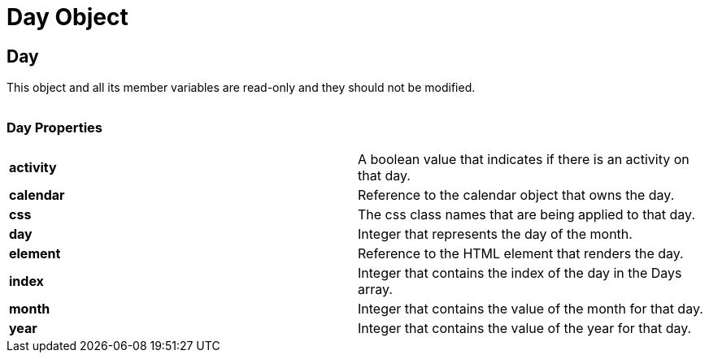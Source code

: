 ﻿////

|metadata|
{
    "name": "webschedule-day-object-csom",
    "controlName": [],
    "tags": ["API","Appointments","Scheduling"],
    "guid": "{5C5A93E6-E045-4772-BB36-600C15FC4888}",  
    "buildFlags": [],
    "createdOn": "0001-01-01T00:00:00Z"
}
|metadata|
////

= Day Object

== Day

This object and all its member variables are read-only and they should not be modified.

|====
|====

=== Day Properties

[cols="a,a"]
|====
|*activity* 
|A boolean value that indicates if there is an activity on that day.

|*calendar* 
|Reference to the calendar object that owns the day.

|*css* 
|The css class names that are being applied to that day.

|*day* 
|Integer that represents the day of the month.

|*element* 
|Reference to the HTML element that renders the day.

|*index* 
|Integer that contains the index of the day in the Days array.

|*month* 
|Integer that contains the value of the month for that day.

|*year* 
|Integer that contains the value of the year for that day.

|====